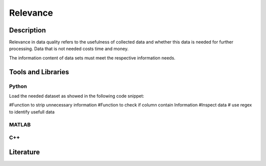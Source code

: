 ####################################
Relevance
####################################

*********
Description
*********

Relevance in data quality refers to the usefulness of collected data and whether this data is needed for further processing. 
Data that is not needed costs time and money.

The information content of data sets must meet the respective information needs.

********************
Tools and Libraries
********************

Python
=========

Load the needed dataset as showed in the following code snippet:

#Function to strip unnecessary information
#Function to check if column contain Information
#Inspect data
# use regex to identify usefull data

MATLAB
=========

C++
=========

********************
Literature
********************